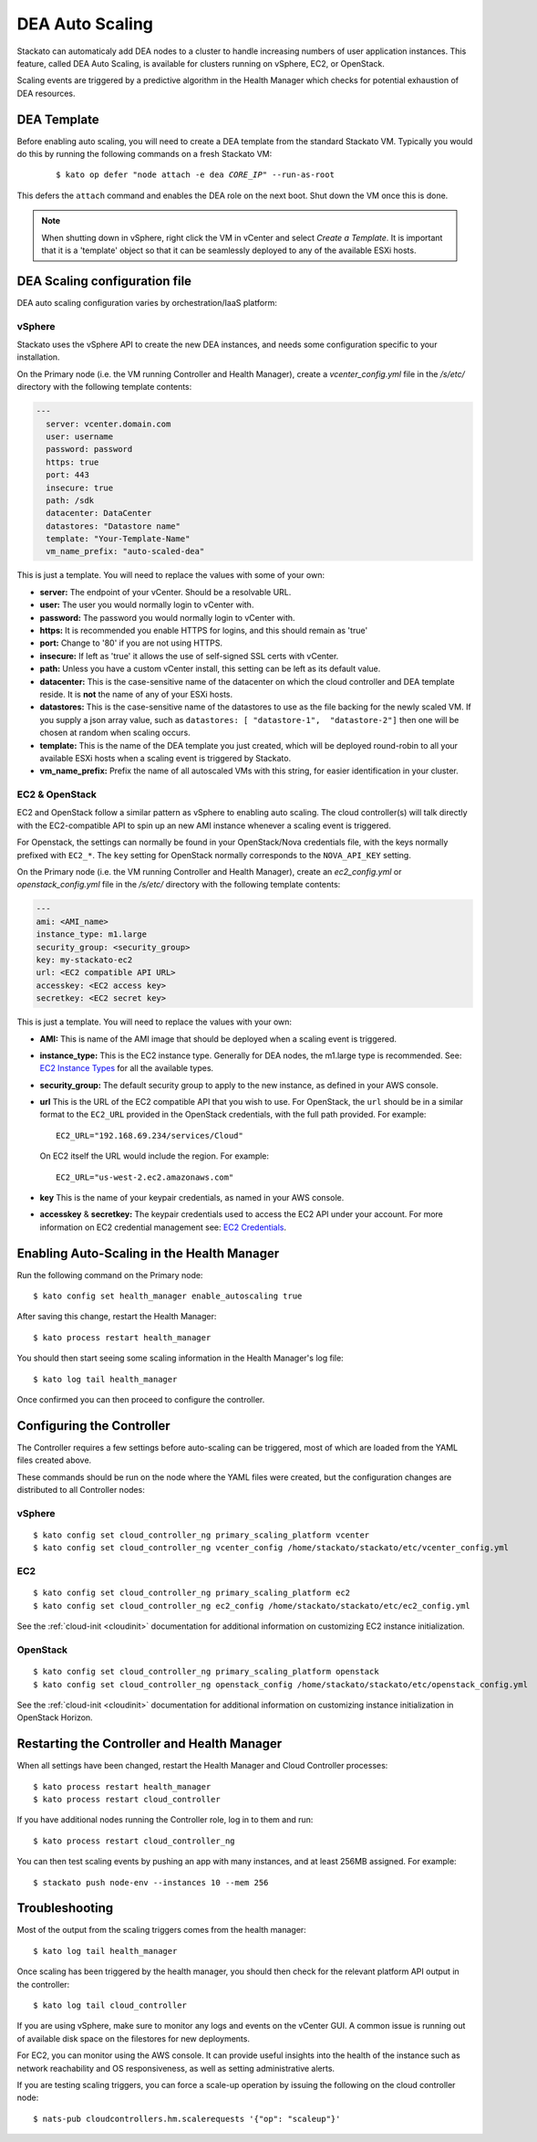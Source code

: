 .. _autoscaling:

.. index:: DEA Auto Scaling

DEA Auto Scaling
================

Stackato can automaticaly add DEA nodes to a cluster to handle
increasing numbers of user application instances. This feature, called
DEA Auto Scaling, is available for clusters running on vSphere, EC2, or
OpenStack.

Scaling events are triggered by a predictive algorithm in the Health
Manager which checks for potential exhaustion of DEA resources.


DEA Template
------------

Before enabling auto scaling, you will need to create a DEA template
from the standard Stackato VM. Typically you would do this by running
the following commands on a fresh Stackato VM:

  .. parsed-literal::

    $ kato op defer "node attach -e dea *CORE_IP*" --run-as-root

This defers the ``attach`` command and enables the DEA role on the next
boot. Shut down the VM once this is done.

.. note::

    When shutting down in vSphere, right click the VM in vCenter and
    select *Create a Template*. It is important that it is a 'template'
    object so that it can be seamlessly deployed to any of the available
    ESXi hosts.

DEA Scaling configuration file
------------------------------

DEA auto scaling configuration varies by orchestration/IaaS platform:

vSphere
^^^^^^^

Stackato uses the vSphere API to create the new DEA instances, and needs
some configuration specific to your installation. 

On the Primary node (i.e. the VM running Controller and Health Manager),
create a *vcenter_config.yml* file in the */s/etc/* directory with the
following template contents:

.. code-block:: yaml

  --- 
    server: vcenter.domain.com
    user: username
    password: password
    https: true
    port: 443
    insecure: true
    path: /sdk
    datacenter: DataCenter
    datastores: "Datastore name"
    template: "Your-Template-Name"
    vm_name_prefix: "auto-scaled-dea"

This is just a template. You will need to replace the values with some
of your own:

* **server:** The endpoint of your vCenter. Should be a resolvable URL.
* **user:**  The user you would normally login to vCenter with.
* **password:**  The password you would normally login to vCenter with.
* **https:**  It is recommended you enable HTTPS for logins, and this should
  remain as 'true' 
* **port:**  Change to '80' if you are not using HTTPS.
* **insecure:**  If left as 'true' it allows the use of self-signed SSL certs
  with vCenter.
* **path:**  Unless you have a custom vCenter install, this setting can be left
  as its default value.
* **datacenter:** This is the case-sensitive name of the datacenter on which
  the cloud controller and DEA template reside. It is **not** the name of any
  of your ESXi hosts.
* **datastores:** This is the case-sensitive name of the datastores to use as the
  file backing for the newly scaled VM. If you supply a json array value, such 
  as ``datastores: [ "datastore-1",  "datastore-2"]`` then one will be chosen at
  random when scaling occurs.
* **template:**  This is the name of the DEA template you just created, which
  will be deployed round-robin to all your available ESXi hosts when a scaling
  event is triggered by Stackato.
* **vm_name_prefix:** Prefix the name of all autoscaled VMs with this string,
  for easier identification in your cluster.

EC2 & OpenStack
^^^^^^^^^^^^^^^

EC2 and OpenStack follow a similar pattern as vSphere to enabling auto scaling. The cloud 
controller(s) will talk directly with the EC2-compatible API to spin up an new AMI instance 
whenever a scaling event is triggered.

For Openstack, the settings can normally be found in your OpenStack/Nova credentials file,
with the keys normally prefixed with ``EC2_*``. The ``key`` setting for OpenStack normally
corresponds to the ``NOVA_API_KEY`` setting.

On the Primary node (i.e. the VM running Controller and Health Manager),
create an *ec2_config.yml* or *openstack_config.yml* file in the
*/s/etc/* directory with the following template contents:

.. code-block:: yaml

    ---
    ami: <AMI_name>
    instance_type: m1.large
    security_group: <security_group>
    key: my-stackato-ec2
    url: <EC2 compatible API URL>
    accesskey: <EC2 access key>
    secretkey: <EC2 secret key>


This is just a template. You will need to replace the values with your
own:

* **AMI:** This is name of the AMI image that should be deployed when a
  scaling event is triggered.
* **instance_type:** This is the EC2 instance type. Generally for DEA
  nodes, the m1.large type is recommended. See: `EC2 Instance Types
  <http://aws.amazon.com/ec2/instance-types/>`_ for all the available
  types.
* **security_group:** The default security group to apply to the new
  instance, as defined in your AWS console.
* **url** This is the URL of the EC2 compatible API that you wish to
  use. For OpenStack, the ``url`` should be in a similar format to the
  ``EC2_URL`` provided in the OpenStack credentials, with the full path
  provided. For example::

    EC2_URL="192.168.69.234/services/Cloud"

  On EC2 itself the URL would include the region. For example::

    EC2_URL="us-west-2.ec2.amazonaws.com"

* **key** This is the name of your keypair credentials, as named in your
  AWS console.
* **accesskey** & **secretkey:** The keypair credentials used to access
  the EC2 API under your account. For more information on EC2 credential
  management see: `EC2 Credentials
  <http://docs.amazonwebservices.com/AWSEC2/latest/UserGuide/using-credentials.html>`_.


Enabling Auto-Scaling in the Health Manager
-------------------------------------------

Run the following command on the Primary node::
    
    $ kato config set health_manager enable_autoscaling true

After saving this change, restart the Health Manager::

    $ kato process restart health_manager

You should then start seeing some scaling information in the Health
Manager's log file::

    $ kato log tail health_manager

Once confirmed you can then proceed to configure the controller.


.. _scaling_cc_config:

Configuring the Controller
--------------------------

The Controller requires a few settings before auto-scaling can be
triggered, most of which are loaded from the YAML files created above.

These commands should be run on the node where the YAML files were
created, but the configuration changes are distributed to all Controller
nodes:

vSphere
^^^^^^^

::

  $ kato config set cloud_controller_ng primary_scaling_platform vcenter
  $ kato config set cloud_controller_ng vcenter_config /home/stackato/stackato/etc/vcenter_config.yml

EC2
^^^

::

  $ kato config set cloud_controller_ng primary_scaling_platform ec2
  $ kato config set cloud_controller_ng ec2_config /home/stackato/stackato/etc/ec2_config.yml

See the :ref:`cloud-init <cloudinit>` documentation for additional
information on customizing EC2 instance initialization.

OpenStack
^^^^^^^^^

::

  $ kato config set cloud_controller_ng primary_scaling_platform openstack
  $ kato config set cloud_controller_ng openstack_config /home/stackato/stackato/etc/openstack_config.yml


See the :ref:`cloud-init <cloudinit>` documentation for additional
information on customizing instance initialization in OpenStack Horizon.


Restarting the Controller and Health Manager
--------------------------------------------

When all settings have been changed, restart the Health Manager and
Cloud Controller processes::

	$ kato process restart health_manager
	$ kato process restart cloud_controller
  
If you have additional nodes running the Controller role, log in to them
and run::

  $ kato process restart cloud_controller_ng 

You can then test scaling events by pushing an app with many instances,
and at least 256MB assigned. For example::

	$ stackato push node-env --instances 10 --mem 256


Troubleshooting
---------------

Most of the output from the scaling triggers comes from the health manager::

	$ kato log tail health_manager

Once scaling has been triggered by the health manager, you should then check for
the relevant platform API output in the controller::

	$ kato log tail cloud_controller

If you are using vSphere, make sure to monitor any logs and events on
the vCenter GUI.  A common issue is running out of available disk space on the
filestores for new deployments.

For EC2, you can monitor using the AWS console.  It can provide useful insights
into the health of the instance such as network reachability and OS
responsiveness, as well as setting administrative alerts.

If you are testing scaling triggers, you can force a scale-up operation by
issuing the following on the cloud controller node::

  $ nats-pub cloudcontrollers.hm.scalerequests '{"op": "scaleup"}'

